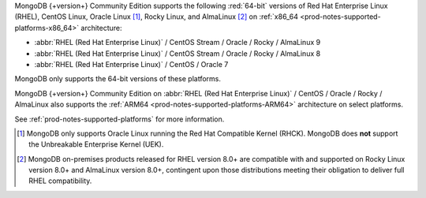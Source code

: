 MongoDB {+version+} Community Edition supports the following
:red:`64-bit` versions of Red Hat Enterprise Linux (RHEL), CentOS Linux,
Oracle Linux [#oracle-linux]_, Rocky Linux, and AlmaLinux 
[#rocky-almalinux-note]_
on :ref:`x86_64 <prod-notes-supported-platforms-x86_64>` architecture:

- :abbr:`RHEL (Red Hat Enterprise Linux)` / CentOS Stream / Oracle / Rocky / AlmaLinux 9

- :abbr:`RHEL (Red Hat Enterprise Linux)` / CentOS Stream / Oracle / Rocky / AlmaLinux 8

- :abbr:`RHEL (Red Hat Enterprise Linux)` / CentOS / Oracle 7

MongoDB only supports the 64-bit versions of these platforms.

MongoDB {+version+} Community Edition on
:abbr:`RHEL (Red Hat Enterprise Linux)` / CentOS / Oracle / Rocky / AlmaLinux  
also supports the :ref:`ARM64 <prod-notes-supported-platforms-ARM64>` architecture on
select platforms.

See :ref:`prod-notes-supported-platforms` for more information.

.. [#oracle-linux]

   MongoDB only supports Oracle Linux running the Red Hat Compatible
   Kernel (RHCK). MongoDB does **not** support the Unbreakable
   Enterprise Kernel (UEK).

.. [#rocky-almalinux-note]

   MongoDB on-premises products released for RHEL version 8.0+ are 
   compatible with and supported on Rocky Linux version 8.0+ and 
   AlmaLinux version 8.0+, contingent upon those distributions meeting their 
   obligation to deliver full RHEL compatibility.

